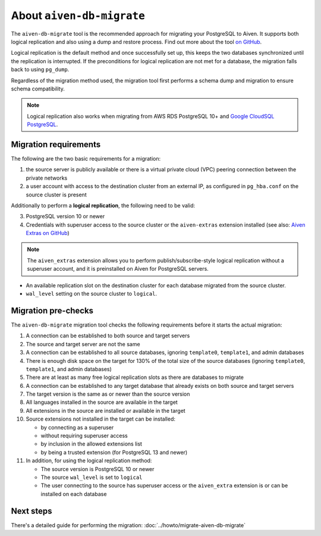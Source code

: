 About ``aiven-db-migrate``
==========================

The ``aiven-db-migrate`` tool is the recommended approach for migrating your PostgreSQL to Aiven. It supports both logical replication and also using a dump and restore process. Find out more about the tool `on GitHub <https://github.com/aiven/aiven-db-migrate>`_.

Logical replication is the default method and once successfully set up, this keeps the two databases synchronized until the replication is interrupted. If the preconditions for logical replication are not met for a database, the migration falls back to using ``pg_dump``.

Regardless of the migration method used, the migration tool first performs a schema dump and migration to ensure schema compatibility.

.. Note::
    Logical replication also works when migrating from AWS RDS PostgreSQL 10+ and `Google CloudSQL PostgreSQL <https://cloud.google.com/sql/docs/release-notes#August_30_2021>`_.

.. _aiven-db-migrate-migration-requirements:

Migration requirements
''''''''''''''''''''''

The following are the two basic requirements for a migration:

1. the source server is publicly available or there is a virtual private cloud (VPC) peering connection between the private networks
2. a user account with access to the destination cluster from an external IP, as configured in ``pg_hba.conf`` on the source cluster is present

Additionally to perform a **logical replication**, the following need to be valid:

3. PostgreSQL version 10 or newer
4. Credentials with superuser access to the source cluster or the ``aiven-extras`` extension installed (see also: `Aiven Extras on GitHub <https://github.com/aiven/aiven-extras>`_)

.. Note::
    The ``aiven_extras``  extension allows you to perform publish/subscribe-style logical replication without a superuser account, and it is preinstalled on Aiven for PostgreSQL servers.

* An available replication slot on the destination cluster for each database migrated from the source cluster.
* ``wal_level`` setting on the source cluster to ``logical``.

Migration pre-checks
''''''''''''''''''''

The ``aiven-db-migrate`` migration tool checks the following requirements before it starts the actual migration:

1. A connection can be established to both source and target servers
2. The source and target server are not the same
3. A connection can be established to all source databases, ignoring ``template0``, ``template1``, and admin databases
4. There is enough disk space on the target for 130% of the total size of the source databases (ignoring ``template0``, ``template1``, and admin databases)
5. There are at least as many free logical replication slots as there are databases to migrate
6. A connection can be established to any target database that already exists on both source and target servers
7. The target version is the same as or newer than the source version
8. All languages installed in the source are available in the target
9. All extensions in the source are installed or available in the target
10. Source extensions not installed in the target can be installed:

    - by connecting as a superuser
    - without requiring superuser access
    - by inclusion in the allowed extensions list
    - by being a trusted extension (for PostgreSQL 13 and newer)

11. In addition, for using the logical replication method:

    - The source version is PostgreSQL 10 or newer
    - The source ``wal_level`` is set to ``logical``
    - The user connecting to the source has superuser access or the ``aiven_extra`` extension is or can be installed on each database

Next steps
''''''''''

There's a detailed guide for performing the migration: :doc:`../howto/migrate-aiven-db-migrate`
